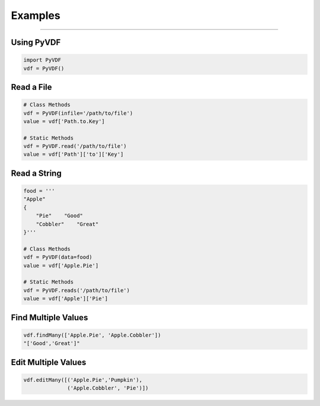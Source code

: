 Examples
========

----

Using PyVDF
-----------

.. code-block:: python

   import PyVDF
   vdf = PyVDF()

Read a File
-----------

.. code-block:: python

   # Class Methods
   vdf = PyVDF(infile='/path/to/file')
   value = vdf['Path.to.Key']

   # Static Methods
   vdf = PyVDF.read('/path/to/file')
   value = vdf['Path']['to']['Key']

Read a String
-------------

.. code-block:: python

   food = '''
   "Apple"
   {
       "Pie"    "Good"
       "Cobbler"    "Great"
   }'''

   # Class Methods
   vdf = PyVDF(data=food)
   value = vdf['Apple.Pie']

   # Static Methods
   vdf = PyVDF.reads('/path/to/file')
   value = vdf['Apple']['Pie']


Find Multiple Values
--------------------

.. code-block:: python

   vdf.findMany(['Apple.Pie', 'Apple.Cobbler'])
   "['Good','Great']"

Edit Multiple Values
--------------------

.. code-block:: python

   vdf.editMany([('Apple.Pie','Pumpkin'),
                 ('Apple.Cobbler', 'Pie')])